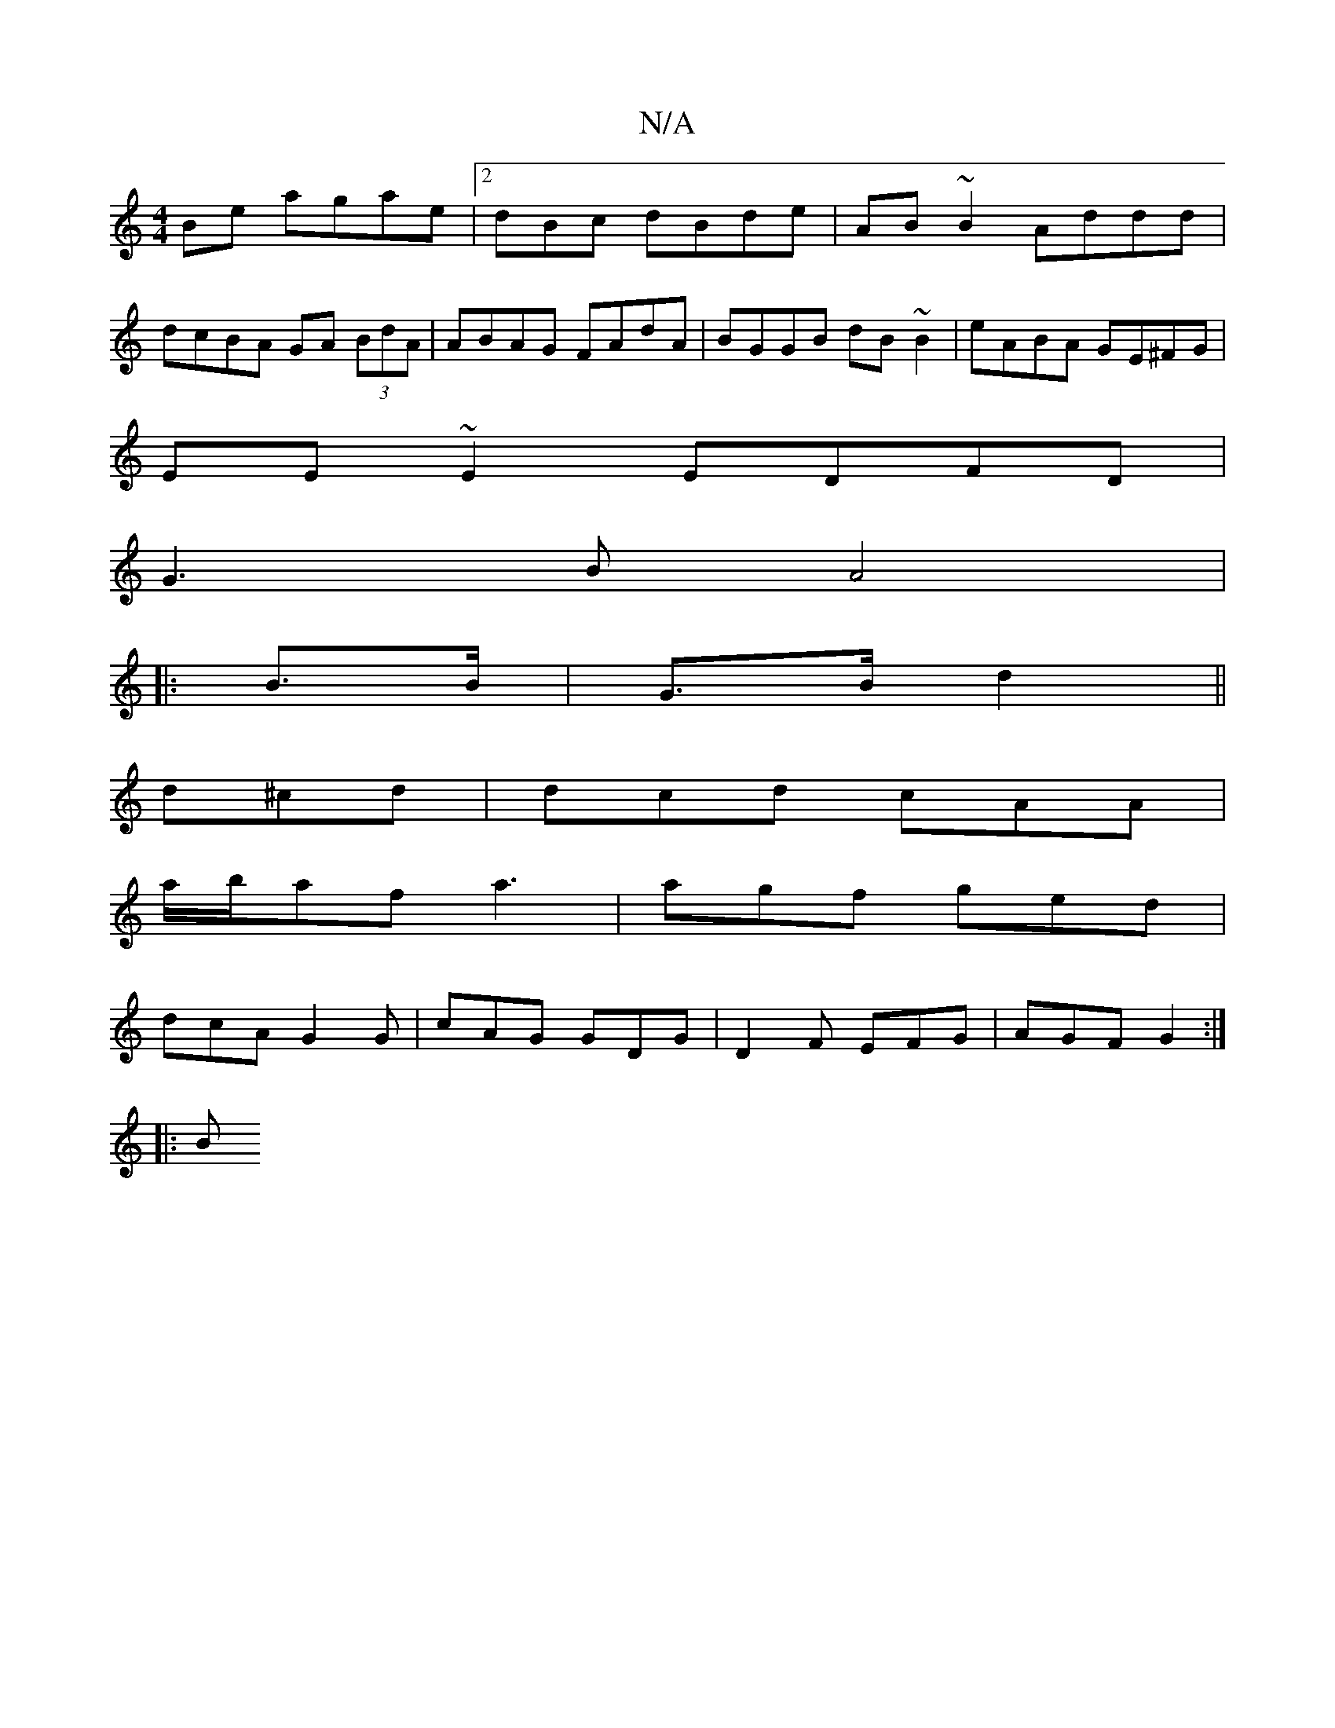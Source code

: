 X:1
T:N/A
M:4/4
R:N/A
K:Cmajor
2Be agae|2dBc dBde | AB~B2 Addd|
dcBA GA (3BdA|ABAG FAdA|BGGB dB~B2 | eABA GE^FG|
EE~E2 EDFD|
G3B A4|
|:
B>B|G>B d2||
d^cd | dcd cAA |
a/b/af a3 | agf ged |
dcA G2 G |cAG GDG | D2F EFG | AGF G2 :|
|:B